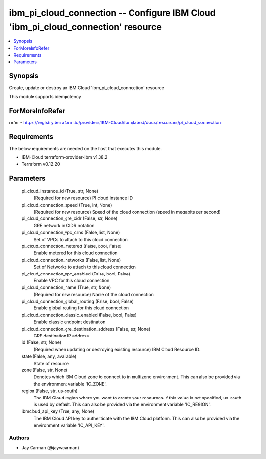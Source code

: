
ibm_pi_cloud_connection -- Configure IBM Cloud 'ibm_pi_cloud_connection' resource
=================================================================================

.. contents::
   :local:
   :depth: 1


Synopsis
--------

Create, update or destroy an IBM Cloud 'ibm_pi_cloud_connection' resource

This module supports idempotency


ForMoreInfoRefer
----------------
refer - https://registry.terraform.io/providers/IBM-Cloud/ibm/latest/docs/resources/pi_cloud_connection

Requirements
------------
The below requirements are needed on the host that executes this module.

- IBM-Cloud terraform-provider-ibm v1.38.2
- Terraform v0.12.20



Parameters
----------

  pi_cloud_instance_id (True, str, None)
    (Required for new resource) PI cloud instance ID


  pi_cloud_connection_speed (True, int, None)
    (Required for new resource) Speed of the cloud connection (speed in megabits per second)


  pi_cloud_connection_gre_cidr (False, str, None)
    GRE network in CIDR notation


  pi_cloud_connection_vpc_crns (False, list, None)
    Set of VPCs to attach to this cloud connection


  pi_cloud_connection_metered (False, bool, False)
    Enable metered for this cloud connection


  pi_cloud_connection_networks (False, list, None)
    Set of Networks to attach to this cloud connection


  pi_cloud_connection_vpc_enabled (False, bool, False)
    Enable VPC for this cloud connection


  pi_cloud_connection_name (True, str, None)
    (Required for new resource) Name of the cloud connection


  pi_cloud_connection_global_routing (False, bool, False)
    Enable global routing for this cloud connection


  pi_cloud_connection_classic_enabled (False, bool, False)
    Enable classic endpoint destination


  pi_cloud_connection_gre_destination_address (False, str, None)
    GRE destination IP address


  id (False, str, None)
    (Required when updating or destroying existing resource) IBM Cloud Resource ID.


  state (False, any, available)
    State of resource


  zone (False, str, None)
    Denotes which IBM Cloud zone to connect to in multizone environment. This can also be provided via the environment variable 'IC_ZONE'.


  region (False, str, us-south)
    The IBM Cloud region where you want to create your resources. If this value is not specified, us-south is used by default. This can also be provided via the environment variable 'IC_REGION'.


  ibmcloud_api_key (True, any, None)
    The IBM Cloud API key to authenticate with the IBM Cloud platform. This can also be provided via the environment variable 'IC_API_KEY'.













Authors
~~~~~~~

- Jay Carman (@jaywcarman)

